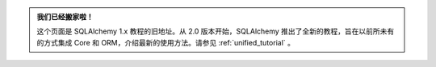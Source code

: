 .. admonition:: 我们已经搬家啦！

    这个页面是 SQLAlchemy 1.x 教程的旧地址。从 2.0 版本开始，SQLAlchemy 推出了全新的教程，旨在以前所未有的方式集成 Core 和 ORM，介绍最新的使用方法。请参见   :ref:`unified_tutorial` 。